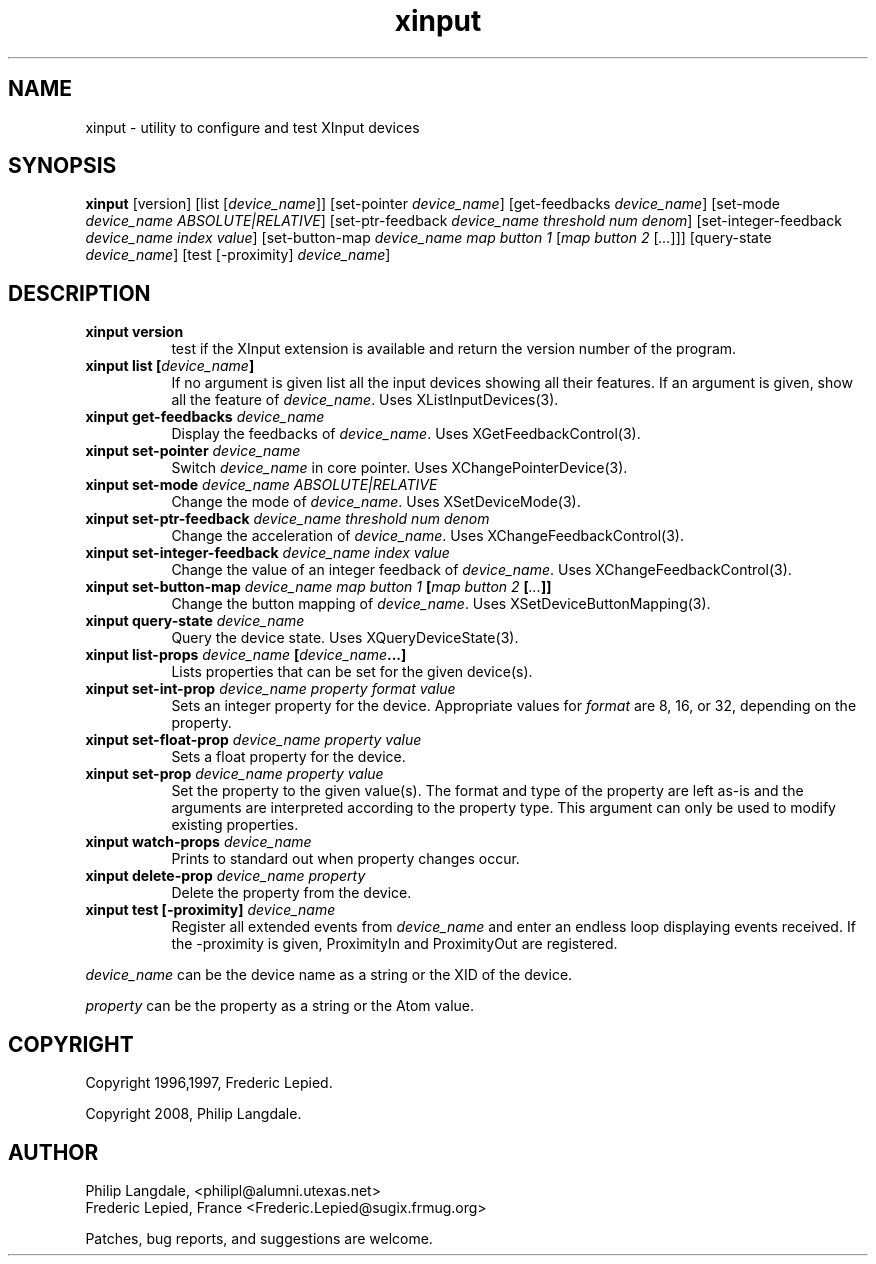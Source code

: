 .\" $Id: xinput.man,v 1.5 1997/06/09 16:06:31 fred Exp $
.TH xinput 1 "$Date: 1997/06/09 16:06:31 $" "Frederic Lepied"

.SH NAME
xinput - utility to configure and test XInput devices

.SH SYNOPSIS
.B xinput
[version] [list [\fIdevice_name\fP]] [set-pointer \fIdevice_name\fP]
[get-feedbacks \fIdevice_name\fP]
[set-mode \fIdevice_name\fP \fIABSOLUTE|RELATIVE\fP]
[set-ptr-feedback \fIdevice_name\fP \fIthreshold\fP \fInum\fP \fIdenom\fP]
[set-integer-feedback \fIdevice_name\fP \fIindex\fP \fIvalue\fP]
[set-button-map \fIdevice_name\fP \fImap button 1\fP [\fImap button 2\fP [\fI...\fP]]]
[query-state \fIdevice_name\fP]
[test [-proximity] \fIdevice_name\fP]

.SH DESCRIPTION
.TP 8
.B xinput version
test if the XInput extension is available and return the version number
of the program.
.PP
.TP 8
.B xinput list [\fIdevice_name\fP]
If no argument is given list all the input devices showing all their
features. If an argument is given, show all the feature of \fIdevice_name\fP.
Uses XListInputDevices(3).
.PP
.TP 8
.B xinput get-feedbacks \fIdevice_name\fP
Display the feedbacks of \fIdevice_name\fP. Uses XGetFeedbackControl(3).
.PP
.TP 8
.B xinput set-pointer \fIdevice_name\fP
Switch \fIdevice_name\fP in core pointer. Uses XChangePointerDevice(3).
.PP
.TP 8
.B xinput set-mode \fIdevice_name\fP \fIABSOLUTE|RELATIVE\fP
Change the mode of \fIdevice_name\fP. Uses XSetDeviceMode(3).
.PP
.TP 8
.B xinput set-ptr-feedback \fIdevice_name\fP \fIthreshold\fP \fInum\fP \fIdenom\fP
Change the acceleration of \fIdevice_name\fP. Uses XChangeFeedbackControl(3).
.PP
.TP 8
.B xinput set-integer-feedback \fIdevice_name\fP \fIindex\fP \fIvalue\fP
Change the value of an integer feedback of \fIdevice_name\fP. Uses XChangeFeedbackControl(3).
.PP
.TP 8
.B xinput set-button-map \fIdevice_name\fP \fImap button 1\fP [\fImap button 2\fP [\fI...\fP]]
Change the button mapping of \fIdevice_name\fP. Uses XSetDeviceButtonMapping(3).
.PP
.TP 8
.B xinput query-state \fIdevice_name\fP
Query the device state. Uses XQueryDeviceState(3).
.PP
.TP 8
.B xinput list-props \fIdevice_name\fP [\fIdevice_name\fP...]
Lists properties that can be set for the given device(s).
.PP
.TP 8
.B xinput set-int-prop \fIdevice_name\fP \fIproperty\fP \fIformat\fP \fIvalue\fP
Sets an integer property for the device.  Appropriate values for \fIformat\fP
are 8, 16, or 32, depending on the property.
.PP
.TP 8
.B xinput set-float-prop \fIdevice_name\fP \fIproperty\fP \fIvalue\fP
Sets a float property for the device.
.PP
.TP 8
.B xinput set-prop \fIdevice_name\fP \fIproperty\fP \fIvalue\fP
Set the property to the given value(s). The format and type of the property
are left as-is and the arguments are interpreted according to the property
type. This argument can only be used to modify existing properties.
.PP
.TP 8
.B xinput watch-props \fIdevice_name\fP
Prints to standard out when property changes occur.
.PP
.TP 8
.B xinput delete-prop \fIdevice_name\fP \fIproperty\fP
Delete the property from the device.
.PP
.PP
.TP 8
.B xinput test [-proximity] \fIdevice_name\fP
Register all extended events from \fIdevice_name\fP and enter an endless
loop displaying events received. If the -proximity is given, ProximityIn
and ProximityOut are registered.
.PP
\fIdevice_name\fP can be the device name as a string or the XID of the
device.
.PP
\fIproperty\fP can be the property as a string or the Atom value.
.PP

.SH COPYRIGHT
Copyright 1996,1997, Frederic Lepied.
.PP
Copyright 2008, Philip Langdale.

.SH AUTHOR

.nf
Philip Langdale, <philipl@alumni.utexas.net>
Frederic Lepied, France <Frederic.Lepied@sugix.frmug.org>
.fi

Patches, bug reports, and suggestions are welcome.
